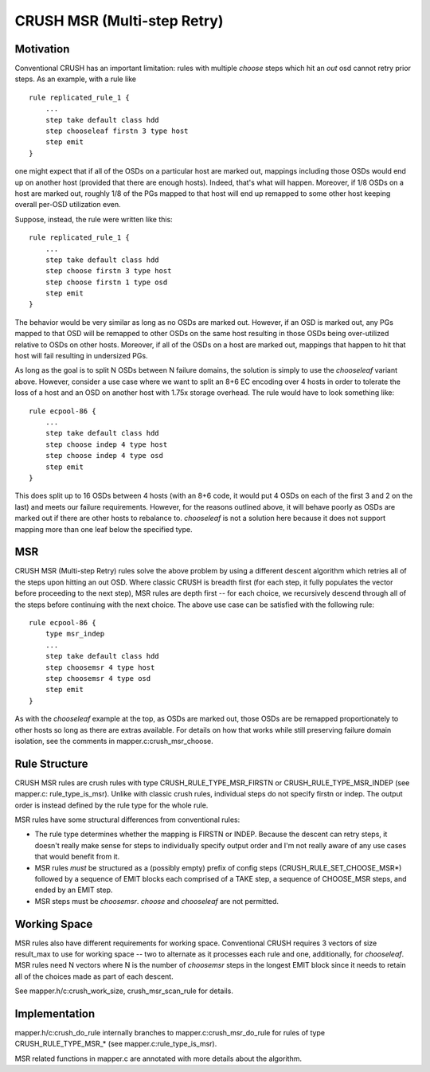 ============================
CRUSH MSR (Multi-step Retry)
============================

Motivation
----------

Conventional CRUSH has an important limitation: rules with
multiple `choose` steps which hit an `out` osd cannot retry
prior steps.  As an example, with a rule like
::

    rule replicated_rule_1 {
        ...
        step take default class hdd
        step chooseleaf firstn 3 type host
        step emit
    }

one might expect that if all of the OSDs on a particular host
are marked out, mappings including those OSDs would end up
on another host (provided that there are enough hosts).  Indeed,
that's what will happen.  Moreover, if 1/8 OSDs on a host are
marked out, roughly 1/8 of the PGs mapped to that host will end
up remapped to some other host keeping overall per-OSD utilization
even.

Suppose, instead, the rule were written like this:
::

    rule replicated_rule_1 {
        ...
        step take default class hdd
        step choose firstn 3 type host
        step choose firstn 1 type osd
        step emit
    }

The behavior would be very similar as long as no OSDs are marked
out.  However, if an OSD is marked out, any PGs mapped to that
OSD will be remapped to other OSDs on the same host resulting in
those OSDs being over-utilized relative to OSDs on other hosts.
Moreover, if all of the OSDs on a host are marked out, mappings
that happen to hit that host will fail resulting in undersized PGs.

As long as the goal is to split N OSDs between N failure domains,
the solution is simply to use the `chooseleaf` variant above.  However,
consider a use case where we want to split an 8+6 EC encoding over 4
hosts in order to tolerate the loss of a host and an OSD on another
host with 1.75x storage overhead.  The rule would have to look
something like:
::

    rule ecpool-86 {
        ...
        step take default class hdd
        step choose indep 4 type host
        step choose indep 4 type osd
        step emit
    }

This does split up to 16 OSDs between 4 hosts (with an 8+6 code,
it would put 4 OSDs on each of the first 3 and 2 on the last) and
meets our failure requirements.  However, for the reasons outlined
above, it will behave poorly as OSDs are marked out if there are
other hosts to rebalance to.  `chooseleaf` is not a solution here
because it does not support mapping more than one leaf below the
specified type.

MSR
---

CRUSH MSR (Multi-step Retry) rules solve the above problem by using a
different descent algorithm which retries all of the steps upon
hitting an out OSD.  Where classic CRUSH is breadth first (for each
step, it fully populates the vector before proceeding to the next
step), MSR rules are depth first -- for each choice, we recursively
descend through all of the steps before continuing with the next
choice.  The above use case can be satisfied with the following rule:

::

    rule ecpool-86 {
        type msr_indep
        ...
        step take default class hdd
        step choosemsr 4 type host
        step choosemsr 4 type osd
        step emit
    }

As with the `chooseleaf` example at the top, as OSDs are marked out,
those OSDs are be remapped proportionately to other hosts so long as
there are extras available.  For details on how that works while
still preserving failure domain isolation, see the comments in
mapper.c:crush_msr_choose.

Rule Structure
--------------

CRUSH MSR rules are crush rules with type CRUSH_RULE_TYPE_MSR_FIRSTN
or CRUSH_RULE_TYPE_MSR_INDEP (see mapper.c: rule_type_is_msr).  Unlike
with classic crush rules, individual steps do not specify firstn or
indep.  The output order is instead defined by the rule type for the
whole rule.

MSR rules have some structural differences from conventional rules:

- The rule type determines whether the mapping is FIRSTN or INDEP.
  Because the descent can retry steps, it doesn't really make sense
  for steps to individually specify output order and I'm not really
  aware of any use cases that would benefit from it.
- MSR rules *must* be structured as a (possibly empty) prefix of
  config steps (CRUSH_RULE_SET_CHOOSE_MSR*) followed by a sequence of
  EMIT blocks each comprised of a TAKE step, a sequence of CHOOSE_MSR
  steps, and ended by an EMIT step.
- MSR steps must be `choosemsr`.  `choose` and `chooseleaf` are not
  permitted.

Working Space
-------------

MSR rules also have different requirements for working space.
Conventional CRUSH requires 3 vectors of size result_max to use for
working space -- two to alternate as it processes each rule and one,
additionally, for `chooseleaf`.  MSR rules need N vectors where N is the
number of `choosemsr` steps in the longest EMIT block since it needs to
retain all of the choices made as part of each descent.

See mapper.h/c:crush_work_size, crush_msr_scan_rule for details.

Implementation
--------------

mapper.h/c:crush_do_rule internally branches to
mapper.c:crush_msr_do_rule for rules of type CRUSH_RULE_TYPE_MSR_*
(see mapper.c:rule_type_is_msr).

MSR related functions in mapper.c are annotated with more details
about the algorithm.
